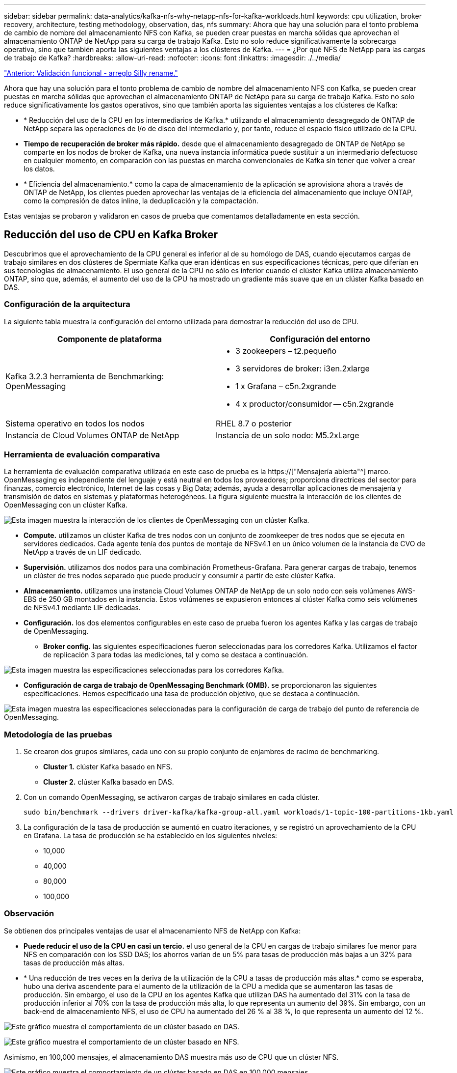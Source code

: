 ---
sidebar: sidebar 
permalink: data-analytics/kafka-nfs-why-netapp-nfs-for-kafka-workloads.html 
keywords: cpu utilization, broker recovery, architecture, testing methodology, observation, das, nfs 
summary: Ahora que hay una solución para el tonto problema de cambio de nombre del almacenamiento NFS con Kafka, se pueden crear puestas en marcha sólidas que aprovechan el almacenamiento ONTAP de NetApp para su carga de trabajo Kafka. Esto no solo reduce significativamente la sobrecarga operativa, sino que también aporta las siguientes ventajas a los clústeres de Kafka. 
---
= ¿Por qué NFS de NetApp para las cargas de trabajo de Kafka?
:hardbreaks:
:allow-uri-read: 
:nofooter: 
:icons: font
:linkattrs: 
:imagesdir: ./../media/


link:kafka-nfs-functional-validation-silly-rename-fix.html["Anterior: Validación funcional - arreglo Silly rename."]

[role="lead"]
Ahora que hay una solución para el tonto problema de cambio de nombre del almacenamiento NFS con Kafka, se pueden crear puestas en marcha sólidas que aprovechan el almacenamiento ONTAP de NetApp para su carga de trabajo Kafka. Esto no solo reduce significativamente los gastos operativos, sino que también aporta las siguientes ventajas a los clústeres de Kafka:

* * Reducción del uso de la CPU en los intermediarios de Kafka.* utilizando el almacenamiento desagregado de ONTAP de NetApp separa las operaciones de I/o de disco del intermediario y, por tanto, reduce el espacio físico utilizado de la CPU.
* *Tiempo de recuperación de broker más rápido.* desde que el almacenamiento desagregado de ONTAP de NetApp se comparte en los nodos de broker de Kafka, una nueva instancia informática puede sustituir a un intermediario defectuoso en cualquier momento, en comparación con las puestas en marcha convencionales de Kafka sin tener que volver a crear los datos.
* * Eficiencia del almacenamiento.* como la capa de almacenamiento de la aplicación se aprovisiona ahora a través de ONTAP de NetApp, los clientes pueden aprovechar las ventajas de la eficiencia del almacenamiento que incluye ONTAP, como la compresión de datos inline, la deduplicación y la compactación.


Estas ventajas se probaron y validaron en casos de prueba que comentamos detalladamente en esta sección.



== Reducción del uso de CPU en Kafka Broker

Descubrimos que el aprovechamiento de la CPU general es inferior al de su homólogo de DAS, cuando ejecutamos cargas de trabajo similares en dos clústeres de Spermiate Kafka que eran idénticas en sus especificaciones técnicas, pero que diferían en sus tecnologías de almacenamiento. El uso general de la CPU no sólo es inferior cuando el clúster Kafka utiliza almacenamiento ONTAP, sino que, además, el aumento del uso de la CPU ha mostrado un gradiente más suave que en un clúster Kafka basado en DAS.



=== Configuración de la arquitectura

La siguiente tabla muestra la configuración del entorno utilizada para demostrar la reducción del uso de CPU.

|===
| Componente de plataforma | Configuración del entorno 


| Kafka 3.2.3 herramienta de Benchmarking: OpenMessaging  a| 
* 3 zookeepers – t2.pequeño
* 3 servidores de broker: i3en.2xlarge
* 1 x Grafana – c5n.2xgrande
* 4 x productor/consumidor -- c5n.2xgrande




| Sistema operativo en todos los nodos | RHEL 8.7 o posterior 


| Instancia de Cloud Volumes ONTAP de NetApp | Instancia de un solo nodo: M5.2xLarge 
|===


=== Herramienta de evaluación comparativa

La herramienta de evaluación comparativa utilizada en este caso de prueba es la https://["Mensajería abierta"^] marco. OpenMessaging es independiente del lenguaje y está neutral en todos los proveedores; proporciona directrices del sector para finanzas, comercio electrónico, Internet de las cosas y Big Data; además, ayuda a desarrollar aplicaciones de mensajería y transmisión de datos en sistemas y plataformas heterogéneos. La figura siguiente muestra la interacción de los clientes de OpenMessaging con un clúster Kafka.

image:kafka-nfs-image8.png["Esta imagen muestra la interacción de los clientes de OpenMessaging con un clúster Kafka."]

* *Compute.* utilizamos un clúster Kafka de tres nodos con un conjunto de zoomkeeper de tres nodos que se ejecuta en servidores dedicados. Cada agente tenía dos puntos de montaje de NFSv4.1 en un único volumen de la instancia de CVO de NetApp a través de un LIF dedicado.
* *Supervisión.* utilizamos dos nodos para una combinación Prometheus-Grafana. Para generar cargas de trabajo, tenemos un clúster de tres nodos separado que puede producir y consumir a partir de este clúster Kafka.
* *Almacenamiento.* utilizamos una instancia Cloud Volumes ONTAP de NetApp de un solo nodo con seis volúmenes AWS-EBS de 250 GB montados en la instancia. Estos volúmenes se expusieron entonces al clúster Kafka como seis volúmenes de NFSv4.1 mediante LIF dedicadas.
* *Configuración.* los dos elementos configurables en este caso de prueba fueron los agentes Kafka y las cargas de trabajo de OpenMessaging.
+
** *Broker config.* las siguientes especificaciones fueron seleccionadas para los corredores Kafka. Utilizamos el factor de replicación 3 para todas las mediciones, tal y como se destaca a continuación.




image:kafka-nfs-image9.png["Esta imagen muestra las especificaciones seleccionadas para los corredores Kafka."]

* *Configuración de carga de trabajo de OpenMessaging Benchmark (OMB).* se proporcionaron las siguientes especificaciones. Hemos especificado una tasa de producción objetivo, que se destaca a continuación.


image:kafka-nfs-image10.png["Esta imagen muestra las especificaciones seleccionadas para la configuración de carga de trabajo del punto de referencia de OpenMessaging."]



=== Metodología de las pruebas

. Se crearon dos grupos similares, cada uno con su propio conjunto de enjambres de racimo de benchmarking.
+
** *Cluster 1.* clúster Kafka basado en NFS.
** *Cluster 2.* clúster Kafka basado en DAS.


. Con un comando OpenMessaging, se activaron cargas de trabajo similares en cada clúster.
+
....
sudo bin/benchmark --drivers driver-kafka/kafka-group-all.yaml workloads/1-topic-100-partitions-1kb.yaml
....
. La configuración de la tasa de producción se aumentó en cuatro iteraciones, y se registró un aprovechamiento de la CPU en Grafana. La tasa de producción se ha establecido en los siguientes niveles:
+
** 10,000
** 40,000
** 80,000
** 100,000






=== Observación

Se obtienen dos principales ventajas de usar el almacenamiento NFS de NetApp con Kafka:

* *Puede reducir el uso de la CPU en casi un tercio.* el uso general de la CPU en cargas de trabajo similares fue menor para NFS en comparación con los SSD DAS; los ahorros varían de un 5% para tasas de producción más bajas a un 32% para tasas de producción más altas.
* * Una reducción de tres veces en la deriva de la utilización de la CPU a tasas de producción más altas.* como se esperaba, hubo una deriva ascendente para el aumento de la utilización de la CPU a medida que se aumentaron las tasas de producción. Sin embargo, el uso de la CPU en los agentes Kafka que utilizan DAS ha aumentado del 31% con la tasa de producción inferior al 70% con la tasa de producción más alta, lo que representa un aumento del 39%. Sin embargo, con un back-end de almacenamiento NFS, el uso de CPU ha aumentado del 26 % al 38 %, lo que representa un aumento del 12 %.


image:kafka-nfs-image11.png["Este gráfico muestra el comportamiento de un clúster basado en DAS."]

image:kafka-nfs-image12.png["Este gráfico muestra el comportamiento de un clúster basado en NFS."]

Asimismo, en 100,000 mensajes, el almacenamiento DAS muestra más uso de CPU que un clúster NFS.

image:kafka-nfs-image13.png["Este gráfico muestra el comportamiento de un clúster basado en DAS en 100,000 mensajes."]

image:kafka-nfs-image14.png["Este gráfico muestra el comportamiento de un clúster basado en NFS en 100,000 mensajes."]



== Recuperación de agentes más rápida

Descubrimos que los agentes de Kafka se recuperan con mayor rapidez cuando se utiliza el almacenamiento NFS compartido de NetApp. Cuando un agente se bloquea en un clúster de Kafka, este agente se puede reemplazar por un agente en buen estado con un mismo ID de agente. Tras realizar este caso de prueba, descubrimos que, en el caso de un clúster Kafka basado en DAS, el clúster recompila los datos en un nuevo agente de buena salud añadido, lo cual requiere mucho tiempo. En el caso de un clúster Kafka basado en NFS de NetApp, el agente de sustitución sigue leyendo datos del directorio de registros anterior y recupera mucho más rápido.



=== Configuración de la arquitectura

En la siguiente tabla se muestra la configuración del entorno de un clúster de Kafka con NAS.

|===
| Componente de plataforma | Configuración del entorno 


| Kafka 3.2.3  a| 
* 3 zookeepers – t2.pequeño
* 3 servidores de broker: i3en.2xlarge
* 1 x Grafana – c5n.2xgrande
* 4 x productor/consumidor -- c5n.2xgrande
* 1 nodo Kafka de backup: I3en.2xgrande




| Sistema operativo en todos los nodos | RHEL8.7 o posterior 


| Instancia de Cloud Volumes ONTAP de NetApp | Instancia de un solo nodo: M5.2xLarge 
|===
En la figura siguiente se muestra la arquitectura de un clúster Kafka basado en NAS.

image:kafka-nfs-image8.png["En esta figura, se muestra la arquitectura de un clúster Kafka basado en NAS."]

* *Compute.* un clúster Kafka de tres nodos con un conjunto de zomantenimiento de tres nodos que se ejecuta en servidores dedicados. Cada agente tiene dos puntos de montaje NFS en un único volumen en la instancia de NetApp CVO a través de un LIF dedicado.
* *Supervisión.* dos nodos para una combinación Prometheus-Grafana. Para generar cargas de trabajo, utilizamos un clúster de tres nodos independiente que puede producir y consumir con este clúster de Kafka.
* *Almacenamiento.* una instancia de NetApp Cloud Volumes ONTAP de un solo nodo con seis volúmenes AWS-EBS de 250 GB montados en la instancia. A continuación, estos volúmenes se exponen al clúster de Kafka en seis volúmenes NFS mediante LIF dedicadas.
* *Configuración de Broker.* el único elemento configurable en este caso de prueba son agentes Kafka. Se seleccionaron las siguientes especificaciones para los corredores Kafka. La `replica.lag.time.mx.ms` Se establece en un valor alto porque determina la rapidez con la que se sale un nodo concreto de la lista ISR. Cuando cambia entre nodos defectuosos y sanos, no desea que ese ID de broker se excluya de la lista ISR.


image:kafka-nfs-image15.png["Esta imagen muestra las especificaciones elegidas para los corredores Kafka."]



=== Metodología de las pruebas

. Se crearon dos clústeres similares:
+
** Un clúster fluido basado en EC2.
** Un clúster fluido basado en NFS de NetApp.


. Se creó un nodo Kafka en espera con una configuración idéntica a los nodos del clúster Kafka original.
. En cada uno de los clústeres se creó un tema de ejemplo y se rellenaron aproximadamente 110 GB de datos en cada uno de los agentes de valores.
+
** *Clúster basado en EC2.* se asigna Un directorio de datos de Kafka broker `/mnt/data-2` (En la siguiente figura, Broker-1 de cluster1 [terminal izquierdo]).
** *Clúster basado en NFS de NetApp.* un directorio de datos de Kafka Broker está montado en punto NFS `/mnt/data` (En la siguiente figura, Broker-1 de cluster2 [terminal derecho]).
+
image:kafka-nfs-image16.png["Esta imagen muestra dos pantallas de terminal."]



. En cada uno de los clústeres, Broker-1 se terminó para activar un proceso de recuperación de broker fallido.
. Una vez que el broker fue terminado, la dirección IP del broker fue asignada como IP secundaria al broker en espera. Esto fue necesario porque a un corredor de un clúster de Kafka se le identifica lo siguiente:
+
** *Dirección IP.* asignado reasignando el IP de broker fallido al intermediario en espera.
** *ID de broker.* se configuró en el broker en espera `server.properties`.


. Tras la asignación de IP, el servicio Kafka se inició en el agente de reserva.
. Tras un tiempo, los registros del servidor se han extraído para comprobar el tiempo que se tarda en crear datos en el nodo de reemplazo del clúster.




=== Observación

La recuperación de los intermediarios de Kafka fue casi nueve veces más rápida. Se constató que el tiempo que se tardaba en recuperar un nodo de agente fallido era significativamente más rápido cuando se usa el almacenamiento compartido NFS de NetApp en comparación con el uso de SSD DAS en un clúster Kafka. En 1 TB de datos de temas, el tiempo de recuperación de un clúster basado en DAS era de 48 minutos, en comparación con menos de 5 minutos para un clúster Kafka basado en NetApp-NFS.

Observamos que el clúster basado en EC2 tardó 10 minutos en reconstruir los 110 GB de datos en el nuevo nodo de agente, mientras que el clúster basado en NFS completó la recuperación en 3 minutos. También observamos en los registros in que los offsets de los consumidores para las particiones para EC2 eran 0, mientras que, en el clúster NFS, los offsets de los consumidores se recogían del intermediario anterior.

....
[2022-10-31 09:39:17,747] INFO [LogLoader partition=test-topic-51R3EWs-0000-55, dir=/mnt/kafka-data/broker2] Reloading from producer snapshot and rebuilding producer state from offset 583999 (kafka.log.UnifiedLog$)
[2022-10-31 08:55:55,170] INFO [LogLoader partition=test-topic-qbVsEZg-0000-8, dir=/mnt/data-1] Loading producer state till offset 0 with message format version 2 (kafka.log.UnifiedLog$)
....


==== Clúster basado en DAS

. El nodo de backup se inició a las 08:55:53,730.
+
image:kafka-nfs-image17.png["Esta imagen muestra la salida del registro para un clúster basado en DAS."]

. El proceso de recompilación de datos finalizó a las 09:05:24,860. El procesamiento de 110 GB de datos requería aproximadamente 10 minutos.
+
image:kafka-nfs-image18.png["Esta imagen muestra la salida del registro para un clúster basado en DAS."]





==== Clúster basado en NFS

. El nodo de backup se inició a las 09:39:17,213. A continuación se resalta la entrada del registro inicial.
+
image:kafka-nfs-image19.png["Esta imagen muestra la salida del registro para un clúster basado en NFS."]

. El proceso de reconstrucción de los datos terminó a las 09:42:29,115. El procesamiento de 110 GB de datos requería aproximadamente 3 minutos.
+
image:kafka-nfs-image20.png["Esta imagen muestra la salida del registro para un clúster basado en NFS."]

+
La prueba fue repetida para los agentes que tenían alrededor de 1 TB de datos, lo que supuso aproximadamente 48 minutos para el sistema DAS y 3 minutos para NFS. Los resultados se muestran en el siguiente gráfico.

+
image:kafka-nfs-image21.png["Este gráfico muestra el tiempo necesario para la recuperación de broker en función de la cantidad de datos cargados en el intermediario para un clúster basado en DAS o un clúster basado en NFS."]





== Eficiencia del almacenamiento

Como la capa de almacenamiento del clúster Kafka se aprovisionaba a través de ONTAP de NetApp, obtuvimos todas las funcionalidades de eficiencia del almacenamiento de ONTAP. Esto se probó generando una cantidad significativa de datos en un clúster de Kafka con almacenamiento NFS aprovisionado en Cloud Volumes ONTAP. Pudimos ver que hubo una reducción significativa del espacio gracias a las funcionalidades de ONTAP.



=== Configuración de la arquitectura

En la siguiente tabla se muestra la configuración del entorno de un clúster de Kafka con NAS.

|===
| Componente de plataforma | Configuración del entorno 


| Kafka 3.2.3  a| 
* 3 zookeepers – t2.pequeño
* 3 servidores de broker: i3en.2xlarge
* 1 x Grafana – c5n.2xgrande
* 4 x productor/consumidor -- c5n.2xgrande *




| Sistema operativo en todos los nodos | RHEL8.7 o posterior 


| Instancia de Cloud Volumes ONTAP de NetApp | Instancia de un solo nodo: M5.2xLarge 
|===
En la figura siguiente se muestra la arquitectura de un clúster Kafka basado en NAS.

image:kafka-nfs-image8.png["En esta figura, se muestra la arquitectura de un clúster Kafka basado en NAS."]

* *Compute.* utilizamos un clúster Kafka de tres nodos con un conjunto de zoomkeeper de tres nodos que se ejecuta en servidores dedicados. Cada agente tenía dos puntos de montaje NFS en un único volumen en la instancia de NetApp CVO a través de un LIF dedicado.
* *Supervisión.* utilizamos dos nodos para una combinación Prometheus-Grafana. Para generar cargas de trabajo, utilizamos un clúster de tres nodos independiente que podía producir y consumir este clúster Kafka.
* *Almacenamiento.* utilizamos una instancia Cloud Volumes ONTAP de NetApp de un solo nodo con seis volúmenes AWS-EBS de 250 GB montados en la instancia. Estos volúmenes se expusieron a continuación al clúster de Kafka en seis volúmenes NFS mediante LIF dedicadas.
* *Configuración.* los elementos configurables en este caso de prueba fueron los agentes Kafka.


La compresión se apagó al final del productor, lo que permitió a los productores generar un alto rendimiento. En lugar de eso, la capa informática gestionó la eficiencia del almacenamiento.



=== Metodología de las pruebas

. Se aprovisionó un clúster de Kafka con las especificaciones mencionadas anteriormente.
. En el clúster, se produjeron unos 350 GB de datos con la herramienta de puntos de referencia OpenMessaging.
. Una vez completada la carga de trabajo, las estadísticas de eficiencia del almacenamiento se recogieron con ONTAP System Manager y CLI.




=== Observación

Para los datos generados con la herramienta OMB, observamos un ahorro de espacio de ~33 % con una relación de eficiencia de almacenamiento de 1.70:1. Tal y como se aprecia en las siguientes figuras, el espacio lógico utilizado por los datos producidos era de 420,3 GB y el espacio físico utilizado para almacenar los datos era de 281,7 GB.

image:kafka-nfs-image22.png["Esta imagen muestra el ahorro de espacio en VMDISK."]

image:kafka-nfs-image23.png["Captura de pantalla"]

image:kafka-nfs-image24.png["Captura de pantalla"]

link:kafka-nfs-performance-overview-and-validation-in-aws.html["Siguiente: Información general y validación del rendimiento en AWS."]
